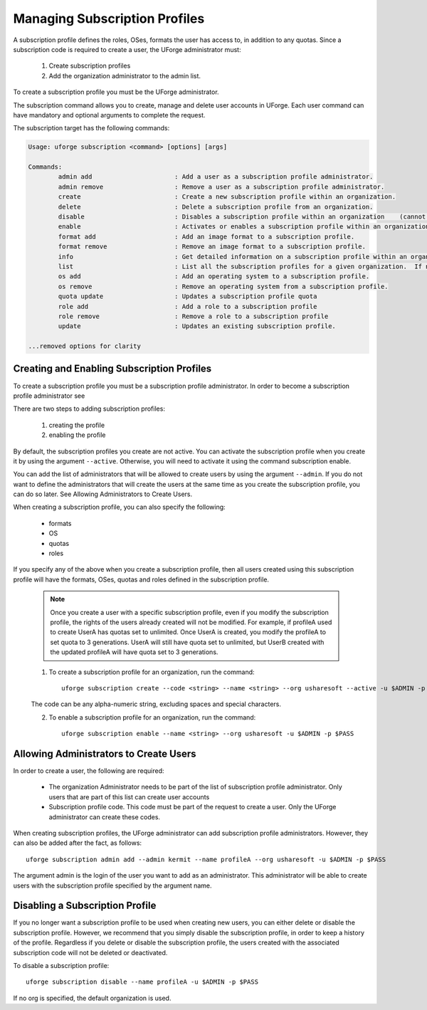 .. Copyright (c) 2007-2016 UShareSoft, All rights reserved

.. _subscription-profiles:

Managing Subscription Profiles
------------------------------

A subscription profile defines the roles, OSes, formats the user has access to, in addition to any quotas. Since a subscription code is required to create a user, the UForge administrator must:

	1. Create subscription profiles
	2. Add the organization administrator to the admin list.

To create a subscription profile you must be the UForge administrator.

The subscription command allows you to create, manage and delete user accounts in UForge. Each user command can have mandatory and optional arguments to complete the request.

The subscription target has the following commands:

.. code-block:: shell

	Usage: uforge subscription <command> [options] [args]

	Commands:
		admin add                      : Add a user as a subscription profile administrator.
		admin remove                   : Remove a user as a subscription profile administrator.
		create                         : Create a new subscription profile within an organization.
		delete                         : Delete a subscription profile from an organization.
		disable                        : Disables a subscription profile within an organization    (cannot be used to create users).
		enable                         : Activates or enables a subscription profile within an organization.
		format add                     : Add an image format to a subscription profile.
		format remove                  : Remove an image format to a subscription profile.
		info                           : Get detailed information on a subscription profile within an organization.
		list                           : List all the subscription profiles for a given organization.  If no organization is provided the default organization is used.
		os add                         : Add an operating system to a subscription profile.
		os remove                      : Remove an operating system from a subscription profile.
		quota update                   : Updates a subscription profile quota
		role add                       : Add a role to a subscription profile
		role remove                    : Remove a role to a subscription profile
		update                         : Updates an existing subscription profile.

	...removed options for clarity

Creating and Enabling Subscription Profiles
~~~~~~~~~~~~~~~~~~~~~~~~~~~~~~~~~~~~~~~~~~~

To create a subscription profile you must be a subscription profile administrator. In order to become a subscription profile administrator see 

There are two steps to adding subscription profiles:

	1. creating the profile
	2. enabling the profile

By default, the subscription profiles you create are not active. You can activate the subscription profile when you create it by using the argument ``--active``. Otherwise, you will need to activate it using the command subscription enable.

You can add the list of administrators that will be allowed to create users by using the argument ``--admin``.  If you do not want to define the administrators that will create the users at the same time as you create the subscription profile, you can do so later. See Allowing Administrators to Create Users.

When creating a subscription profile, you can also specify the following:

	* formats
	* OS
	* quotas
	* roles

If you specify any of the above when you create a subscription profile, then all users created using this subscription profile will have the formats, OSes, quotas and roles defined in the subscription profile.

	.. note:: Once you create a user with a specific subscription profile, even if you modify the subscription profile, the rights of the users already created will not be modified. For example, if profileA used to create UserA has quotas set to unlimited. Once UserA is created, you modify the profileA to set quota to 3 generations. UserA will still have quota set to unlimited, but UserB created with the updated profileA will have quota set to 3 generations.

	1. To create a subscription profile for an organization, run the command::

		uforge subscription create --code <string> --name <string> --org usharesoft --active -u $ADMIN -p $PASS

	The code can be any alpha-numeric string, excluding spaces and special characters.

	2. To enable a subscription profile for an organization, run the command::

		uforge subscription enable --name <string> --org usharesoft -u $ADMIN -p $PASS

.. _subscription-administrator:

Allowing Administrators to Create Users
~~~~~~~~~~~~~~~~~~~~~~~~~~~~~~~~~~~~~~~

In order to create a user, the following are required:

	* The organization Administrator needs to be part of the list of subscription profile administrator. Only users that are part of this list can create user accounts
	* Subscription profile code. This code must be part of the request to create a user. Only the UForge administrator can create these codes.

When creating subscription profiles, the UForge administrator can add subscription profile administrators. However, they can also be added after the fact, as follows::

	uforge subscription admin add --admin kermit --name profileA --org usharesoft -u $ADMIN -p $PASS

The argument admin is the login of the user you want to add as an administrator. This administrator will be able to create users with the subscription profile specified by the argument name.

Disabling a Subscription Profile 
~~~~~~~~~~~~~~~~~~~~~~~~~~~~~~~~

If you no longer want a subscription profile to be used when creating new users, you can either delete or disable the subscription profile. However, we recommend that you simply disable the subscription profile, in order to keep a history of the profile. Regardless if you delete or disable the subscription profile, the users created with the associated subscription code will not be deleted or deactivated. 

To disable a subscription profile::

	uforge subscription disable --name profileA -u $ADMIN -p $PASS

If no org is specified, the default organization is used.
